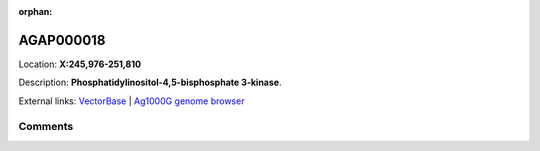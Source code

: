 :orphan:



AGAP000018
==========

Location: **X:245,976-251,810**



Description: **Phosphatidylinositol-4,5-bisphosphate 3-kinase**.

External links:
`VectorBase <https://www.vectorbase.org/Anopheles_gambiae/Gene/Summary?g=AGAP000018>`_ |
`Ag1000G genome browser <https://www.malariagen.net/apps/ag1000g/phase1-AR3/index.html?genome_region=X:245976-251810#genomebrowser>`_





Comments
--------


.. raw:: html

    <div id="disqus_thread"></div>
    <script>
    
    var disqus_config = function () {
        this.page.identifier = '/gene/{{ gene.id }}';
    };
    
    (function() { // DON'T EDIT BELOW THIS LINE
    var d = document, s = d.createElement('script');
    s.src = 'https://agam-selection-atlas.disqus.com/embed.js';
    s.setAttribute('data-timestamp', +new Date());
    (d.head || d.body).appendChild(s);
    })();
    </script>
    <noscript>Please enable JavaScript to view the <a href="https://disqus.com/?ref_noscript">comments.</a></noscript>


